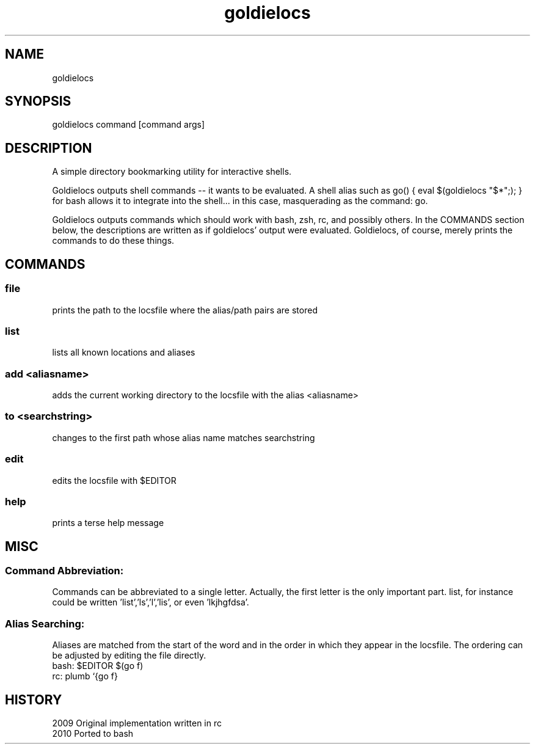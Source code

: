 .TH goldielocs 1 "July, 2012" "Version: 1.0.1" "User Commands"
.SH NAME
goldielocs
.SH SYNOPSIS
goldielocs command [command args]

.SH DESCRIPTION
A simple directory bookmarking utility for interactive shells.

Goldielocs outputs shell commands -- it wants to be evaluated.
A shell alias such as go() { eval $(goldielocs "$*";); } for bash
allows it to integrate into the shell... in this case, masquerading as the command: go.

Goldielocs outputs commands which should work with bash, zsh, rc, and possibly others.
In the COMMANDS section below, the descriptions are written as if goldielocs'
output were evaluated. Goldielocs, of course, merely prints the commands to do
these things.

.SH COMMANDS

.SS
file
prints the path to the locsfile where the alias/path pairs are stored

.SS
list
lists all known locations and aliases

.SS
add <aliasname>
adds the current working directory to the locsfile with the alias <aliasname>

.SS
to <searchstring>
changes to the first path whose alias name matches searchstring

.SS
edit
edits the locsfile with $EDITOR

.SS
help
prints a terse help message

.SH MISC

.SS
Command Abbreviation:
Commands can be abbreviated to a single letter.
Actually, the first letter is the only important part. list, for instance could
be written 'list','ls','l','lis', or even 'lkjhgfdsa'.

.SS
Alias Searching:
Aliases are matched from the start of the word and in the order in which they
appear in the locsfile. The ordering can be adjusted by editing the file directly.
.TP
bash: $EDITOR $(go f)
.TP
rc: plumb `{go f}

.SH HISTORY
.TP 8
2009 Original implementation written in rc
.TP
2010 Ported to bash
